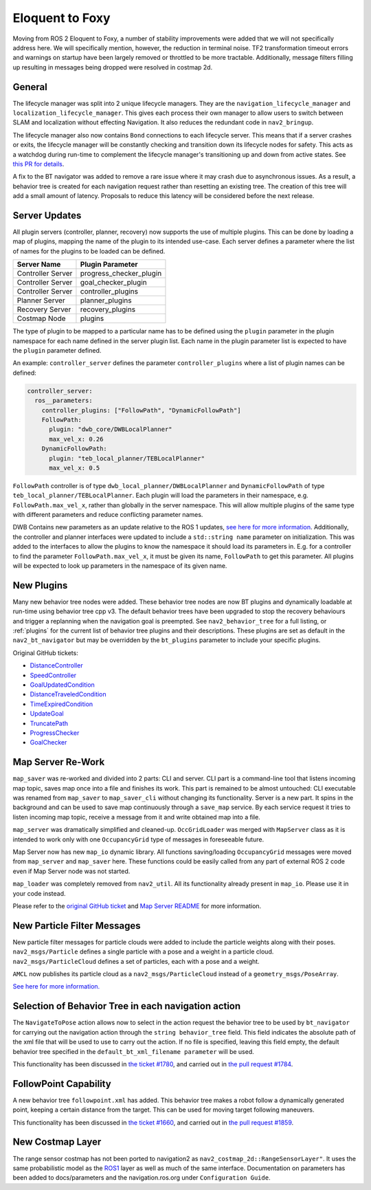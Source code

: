 .. _eloquent_migration:

Eloquent to Foxy
################

Moving from ROS 2 Eloquent to Foxy, a number of stability improvements were added that we will not specifically address here.
We will specifically mention, however, the reduction in terminal noise.
TF2 transformation timeout errors and warnings on startup have been largely removed or throttled to be more tractable.
Additionally, message filters filling up resulting in messages being dropped were resolved in costmap 2d.

General
*******

The lifecycle manager was split into 2 unique lifecycle managers.
They are the ``navigation_lifecycle_manager`` and ``localization_lifecycle_manager``.
This gives each process their own manager to allow users to switch between SLAM and localization without effecting Navigation.
It also reduces the redundant code in ``nav2_bringup``.

The lifecycle manager also now contains ``Bond`` connections to each lifecycle server.
This means that if a server crashes or exits, the lifecycle manager will be constantly checking and transition down its lifecycle nodes for safety.
This acts as a watchdog during run-time to complement the lifecycle manager's transitioning up and down from active states. See `this PR for details <https://github.com/ros-planning/navigation2/pull/1894>`_.

A fix to the BT navigator was added to remove a rare issue where it may crash due to asynchronous issues.
As a result, a behavior tree is created for each navigation request rather than resetting an existing tree.
The creation of this tree will add a small amount of latency.
Proposals to reduce this latency will be considered before the next release.

Server Updates
**************
All plugin servers (controller, planner, recovery) now supports the use of multiple plugins.
This can be done by loading a map of plugins, mapping the name of the plugin to its intended use-case.
Each server defines a parameter where the list of names for the plugins to be loaded can be defined.

+-----------------------+------------------------+
|      Server Name      |    Plugin Parameter    |
+=======================+========================+
| Controller Server     | progress_checker_plugin|
+-----------------------+------------------------+
| Controller Server     | goal_checker_plugin    |
+-----------------------+------------------------+
| Controller Server     | controller_plugins     |
+-----------------------+------------------------+
| Planner Server        | planner_plugins        |
+-----------------------+------------------------+
| Recovery Server       | recovery_plugins       |
+-----------------------+------------------------+
| Costmap Node          | plugins                |
+-----------------------+------------------------+

The type of plugin to be mapped to a particular name has to be defined using the ``plugin`` parameter in the plugin namespace for each name defined in the server plugin list.
Each name in the plugin parameter list is expected to have the ``plugin`` parameter defined.

An example: ``controller_server`` defines the parameter ``controller_plugins`` where a list of plugin names can be defined:

.. code-block:: yaml

    controller_server:
      ros__parameters:
        controller_plugins: ["FollowPath", "DynamicFollowPath"]
        FollowPath:
          plugin: "dwb_core/DWBLocalPlanner"
          max_vel_x: 0.26
        DynamicFollowPath:
          plugin: "teb_local_planner/TEBLocalPlanner"
          max_vel_x: 0.5


``FollowPath`` controller is of type ``dwb_local_planner/DWBLocalPlanner`` and ``DynamicFollowPath`` of type ``teb_local_planner/TEBLocalPlanner``.
Each plugin will load the parameters in their namespace, e.g. ``FollowPath.max_vel_x``, rather than globally in the server namespace.
This will allow multiple plugins of the same type with different parameters and reduce conflicting parameter names.

DWB Contains new parameters as an update relative to the ROS 1 updates, `see here for more information <https://github.com/ros-planning/navigation2/pull/1501>`_.
Additionally, the controller and planner interfaces were updated to include a ``std::string name`` parameter on initialization.
This was added to the interfaces to allow the plugins to know the namespace it should load its parameters in.
E.g. for a controller to find the parameter ``FollowPath.max_vel_x``, it must be given its name, ``FollowPath`` to get this parameter.
All plugins will be expected to look up parameters in the namespace of its given name.

New Plugins
***********

Many new behavior tree nodes were added.
These behavior tree nodes are now BT plugins and dynamically loadable at run-time using behavior tree cpp v3.
The default behavior trees have been upgraded to stop the recovery behaviours and trigger a replanning when the navigation goal is preempted.
See ``nav2_behavior_tree`` for a full listing, or :ref:`plugins` for the current list of behavior tree plugins and their descriptions.
These plugins are set as default in the ``nav2_bt_navigator`` but may be overridden by the ``bt_plugins`` parameter to include your specific plugins.

Original GitHub tickets:

- `DistanceController <https://github.com/ros-planning/navigation2/pull/1699>`_
- `SpeedController <https://github.com/ros-planning/navigation2/pull/1744>`_
- `GoalUpdatedCondition <https://github.com/ros-planning/navigation2/pull/1712>`_
- `DistanceTraveledCondition <https://github.com/ros-planning/navigation2/pull/1705>`_
- `TimeExpiredCondition <https://github.com/ros-planning/navigation2/pull/1705>`_
- `UpdateGoal <https://github.com/ros-planning/navigation2/pull/1859>`_
- `TruncatePath <https://github.com/ros-planning/navigation2/pull/1859>`_
- `ProgressChecker <https://github.com/ros-planning/navigation2/pull/1857>`_
- `GoalChecker <https://github.com/ros-planning/navigation2/pull/1857>`_

Map Server Re-Work
******************

``map_saver`` was re-worked and divided into 2 parts: CLI and server.
CLI part is a command-line tool that listens incoming map topic, saves map once into a file and finishes its work. This part is remained to be almost untouched: CLI executable was renamed from ``map_saver`` to ``map_saver_cli`` without changing its functionality.
Server is a new part. It spins in the background and can be used to save map continuously through a ``save_map`` service. By each service request it tries to listen incoming map topic, receive a message from it and write obtained map into a file.

``map_server`` was dramatically simplified and cleaned-up. ``OccGridLoader`` was merged with ``MapServer`` class as it is intended to work only with one ``OccupancyGrid`` type of messages in foreseeable future.

Map Server now has new ``map_io`` dynamic library. All functions saving/loading ``OccupancyGrid`` messages were moved from ``map_server`` and ``map_saver`` here. These functions could be easily called from any part of external ROS 2 code even if Map Server node was not started.

``map_loader`` was completely removed from ``nav2_util``. All its functionality already present in ``map_io``. Please use it in your code instead.

Please refer to the `original GitHub ticket <https://github.com/ros-planning/navigation2/issues/1010>`_ and `Map Server README <https://github.com/ros-planning/navigation2/blob/master/nav2_map_server/README.md>`_ for more information.


New Particle Filter Messages
****************************

New particle filter messages for particle clouds were added to include the particle weights along with their poses.
``nav2_msgs/Particle`` defines a single particle with a pose and a weight in a particle cloud.
``nav2_msgs/ParticleCloud`` defines a set of particles, each with a pose and a weight.

``AMCL`` now publishes its particle cloud as a ``nav2_msgs/ParticleCloud`` instead of a ``geometry_msgs/PoseArray``.

`See here for more information. <https://github.com/ros-planning/navigation2/pull/1677>`_


Selection of Behavior Tree in each navigation action
****************************************************

The ``NavigateToPose`` action allows now to select in the action request the behavior tree to be used by ``bt_navigator`` for carrying out the navigation action through the ``string behavior_tree`` field. This field indicates the absolute path of the xml file that will be used to use to carry out the action. If no file is specified, leaving this field empty, the default behavior tree specified in the ``default_bt_xml_filename parameter`` will be used.

This functionality has been discussed in `the ticket #1780 <https://github.com/ros-planning/navigation2/issues/1780>`_, and carried out in `the pull request #1784 <https://github.com/ros-planning/navigation2/pull/1784>`_.


FollowPoint Capability
**********************

A new behavior tree ``followpoint.xml`` has added. This behavior tree makes a robot follow a dynamically generated point, keeping a certain distance from the target. This can be used for moving target following maneuvers.

This functionality has been discussed in `the ticket #1660 <https://github.com/ros-planning/navigation2/issues/1660>`_, and carried out in `the pull request #1859 <https://github.com/ros-planning/navigation2/issues/1859>`_.

New Costmap Layer
*****************
The range sensor costmap has not been ported to navigation2 as ``nav2_costmap_2d::RangeSensorLayer"``. It uses the same
probabilistic model as the `ROS1 <http://wiki.ros.org/range_sensor_layer>`_ layer as well as much of the
same interface. Documentation on parameters has been added to docs/parameters and the navigation.ros.org under ``Configuration Guide``.
